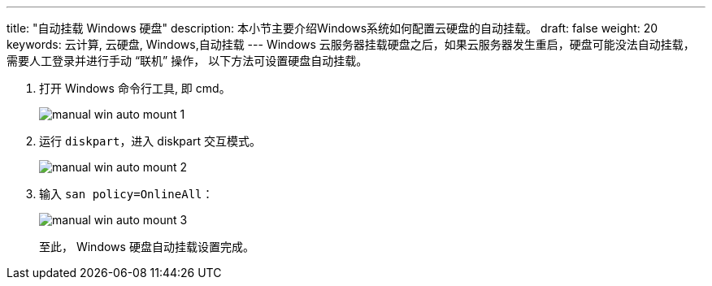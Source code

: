 ---
title: "自动挂载 Windows 硬盘"
description: 本小节主要介绍Windows系统如何配置云硬盘的自动挂载。
draft: false
weight: 20
keywords: 云计算, 云硬盘, Windows,自动挂载
---
Windows 云服务器挂载硬盘之后，如果云服务器发生重启，硬盘可能没法自动挂载，需要人工登录并进行手动 “联机” 操作， 以下方法可设置硬盘自动挂载。

. 打开 Windows 命令行工具, 即 cmd。
+
image::/images/cloud_service/storage/disk/manual_win_auto_mount_1.png[]

. 运行 `diskpart`，进入 diskpart 交互模式。
+
image::/images/cloud_service/storage/disk/manual_win_auto_mount_2.png[]

. 输入 `san policy=OnlineAll`：
+
image::/images/cloud_service/storage/disk/manual_win_auto_mount_3.png[]
+
至此， Windows 硬盘自动挂载设置完成。
